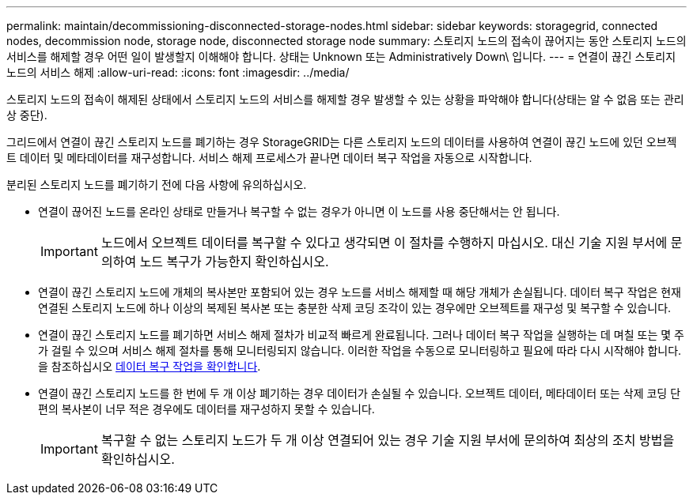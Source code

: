 ---
permalink: maintain/decommissioning-disconnected-storage-nodes.html 
sidebar: sidebar 
keywords: storagegrid, connected nodes, decommission node, storage node, disconnected storage node 
summary: 스토리지 노드의 접속이 끊어지는 동안 스토리지 노드의 서비스를 해제할 경우 어떤 일이 발생할지 이해해야 합니다. 상태는 Unknown 또는 Administratively Down\ 입니다. 
---
= 연결이 끊긴 스토리지 노드의 서비스 해제
:allow-uri-read: 
:icons: font
:imagesdir: ../media/


[role="lead"]
스토리지 노드의 접속이 해제된 상태에서 스토리지 노드의 서비스를 해제할 경우 발생할 수 있는 상황을 파악해야 합니다(상태는 알 수 없음 또는 관리상 중단).

그리드에서 연결이 끊긴 스토리지 노드를 폐기하는 경우 StorageGRID는 다른 스토리지 노드의 데이터를 사용하여 연결이 끊긴 노드에 있던 오브젝트 데이터 및 메타데이터를 재구성합니다. 서비스 해제 프로세스가 끝나면 데이터 복구 작업을 자동으로 시작합니다.

분리된 스토리지 노드를 폐기하기 전에 다음 사항에 유의하십시오.

* 연결이 끊어진 노드를 온라인 상태로 만들거나 복구할 수 없는 경우가 아니면 이 노드를 사용 중단해서는 안 됩니다.
+

IMPORTANT: 노드에서 오브젝트 데이터를 복구할 수 있다고 생각되면 이 절차를 수행하지 마십시오. 대신 기술 지원 부서에 문의하여 노드 복구가 가능한지 확인하십시오.

* 연결이 끊긴 스토리지 노드에 개체의 복사본만 포함되어 있는 경우 노드를 서비스 해제할 때 해당 개체가 손실됩니다. 데이터 복구 작업은 현재 연결된 스토리지 노드에 하나 이상의 복제된 복사본 또는 충분한 삭제 코딩 조각이 있는 경우에만 오브젝트를 재구성 및 복구할 수 있습니다.
* 연결이 끊긴 스토리지 노드를 폐기하면 서비스 해제 절차가 비교적 빠르게 완료됩니다. 그러나 데이터 복구 작업을 실행하는 데 며칠 또는 몇 주가 걸릴 수 있으며 서비스 해제 절차를 통해 모니터링되지 않습니다. 이러한 작업을 수동으로 모니터링하고 필요에 따라 다시 시작해야 합니다. 을 참조하십시오 xref:checking-data-repair-jobs.adoc[데이터 복구 작업을 확인합니다].
* 연결이 끊긴 스토리지 노드를 한 번에 두 개 이상 폐기하는 경우 데이터가 손실될 수 있습니다. 오브젝트 데이터, 메타데이터 또는 삭제 코딩 단편의 복사본이 너무 적은 경우에도 데이터를 재구성하지 못할 수 있습니다.
+

IMPORTANT: 복구할 수 없는 스토리지 노드가 두 개 이상 연결되어 있는 경우 기술 지원 부서에 문의하여 최상의 조치 방법을 확인하십시오.


